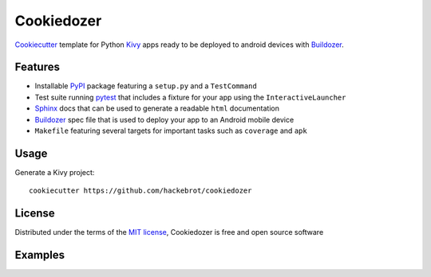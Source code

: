 ===========
Cookiedozer
===========

`Cookiecutter`_ template for Python `Kivy`_ apps ready to be deployed to android devices with `Buildozer`_.


Features
--------

* Installable `PyPI`_ package featuring a ``setup.py`` and a ``TestCommand``
* Test suite running `pytest`_ that includes a fixture for your app using the ``InteractiveLauncher``
* `Sphinx`_ docs that can be used to generate a readable ``html`` documentation
* `Buildozer`_ spec file that is used to deploy your app to an Android mobile device
* ``Makefile`` featuring several targets for important tasks such as ``coverage`` and ``apk``


Usage
-----

Generate a Kivy project::

    cookiecutter https://github.com/hackebrot/cookiedozer


License
-------

Distributed under the terms of the `MIT license`_, Cookiedozer is free and open source software


Examples
--------

.. image:: https://raw.githubusercontent.com/hackebrot/cookiedozer/master/cookiedozer01.png
.. image:: https://raw.githubusercontent.com/hackebrot/cookiedozer/master/cookiedozer02.png


.. _`Buildozer`: https://github.com/kivy/buildozer
.. _`Cookiecutter`: https://github.com/audreyr/cookiecutter
.. _`Kivy`: https://github.com/kivy/kivy
.. _`MIT License`: http://opensource.org/licenses/MIT
.. _`PyPI`: https://pypi.python.org/pypi
.. _`Sphinx`: http://sphinx-doc.org/
.. _`pytest`: http://pytest.org/latest/
